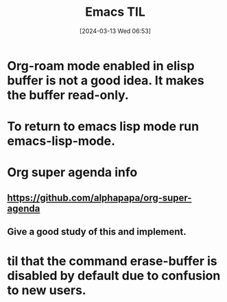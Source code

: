 #+title:      Emacs TIL
#+date:       [2024-03-13 Wed 06:53]
#+filetags:   :emacs:
#+identifier: 20240313T065315

* Org-roam mode enabled in elisp buffer is not a good idea. It makes the buffer read-only.

* To return to emacs lisp mode run emacs-lisp-mode.

* Org super agenda info

** https://github.com/alphapapa/org-super-agenda
** Give a good study of this and implement.
* til that the command erase-buffer is disabled by default due to confusion to new users.
